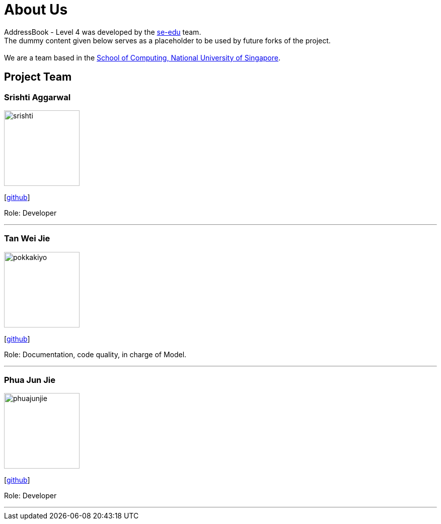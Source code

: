 = About Us
:relfileprefix: team/
ifdef::env-github,env-browser[:outfilesuffix: .adoc]
:imagesDir: images
:stylesDir: stylesheets

AddressBook - Level 4 was developed by the https://se-edu.github.io/docs/Team.html[se-edu] team. +
The dummy content given below serves as a placeholder to be used by future forks of the project. +
{empty} +
We are a team based in the http://www.comp.nus.edu.sg[School of Computing, National University of Singapore].

== Project Team

=== Srishti Aggarwal
image::srishti.jpg[width="150", align="left"]
{empty} [https://github.com/srishag[github]]

Role: Developer

'''

=== Tan Wei Jie
image::pokkakiyo.jpg[width="150", align="left"]
{empty} [https://github.com/pokkakiyo[github]]

Role: Documentation, code quality, in charge of Model.

'''

=== Phua Jun Jie
image::phuajunjie.png[width="150", align="left"]
{empty} [https://github.com/phuajunjie[github]]

Role: Developer

'''
